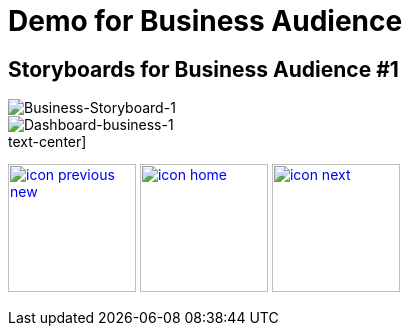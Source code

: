 :imagesdir: images
:icons: font
:source-highlighter: prettify

ifdef::env-github[]
:tip-caption: :bulb:
:note-caption: :information_source:
:important-caption: :heavy_exclamation_mark:
:caution-caption: :fire:
:warning-caption: :warning:
:imagesdir: images
:icons: font
:source-highlighter: prettify
endif::[]

= Demo for Business Audience

== Storyboards for Business Audience #1

image::Industry-4.0-demo-SA-training-20.jpg[Business-Storyboard-1]

image::business-screen-1.png[Dashboard-business-1]

.text-center]
image:icons/icon-previous-new.png[align=left, width=128, link=storyboard-business-0.html] image:icons/icon-home.png[align="center",width=128, link=index.html] image:icons/icon-next.png[align="right"width=128, link=storyboard-business-2.html]
